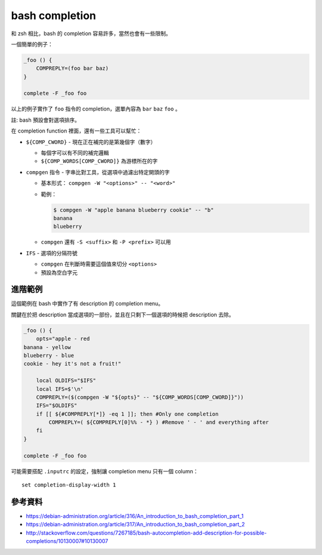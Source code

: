 ===============================================================================
bash completion
===============================================================================
和 zsh 相比，bash 的 completion 容易許多，當然也會有一些限制。

一個簡單的例子：

.. code:: sh

    _foo () {
        COMPREPLY=(foo bar baz)
    }

    complete -F _foo foo

以上的例子實作了 ``foo`` 指令的 completion，選單內容為 ``bar`` ``baz`` ``foo`` 。

註: bash 預設會對選項排序。

在 completion function 裡面，還有一些工具可以幫忙：

* ``${COMP_CWORD}`` - 現在正在補完的是第幾個字（數字）

  - 每個字可以有不同的補完邏輯
  - ``${COMP_WORDS[COMP_CWORD]}`` 為游標所在的字

* ``compgen`` 指令 - 字串比對工具，從選項中過濾出特定開頭的字

  - 基本形式： ``compgen -W "<options>" -- "<word>"``
  - 範例：

    ..  code:: shell

        $ compgen -W "apple banana blueberry cookie" -- "b"
        banana
        blueberry

  - ``compgen`` 還有 ``-S <suffix>`` 和 ``-P <prefix>`` 可以用

* ``IFS`` - 選項的分隔符號

  - ``compgen`` 在判斷時需要這個值來切分 ``<options>``
  - 預設為空白字元


進階範例
-------------------------------------------------------------------------------
這個範例在 bash 中實作了有 description 的 completion menu。

關鍵在於把 description 當成選項的一部份，並且在只剩下一個選項的時候把 description 去除。

.. code:: sh

    _foo () {
        opts="apple - red
    banana - yellow
    blueberry - blue
    cookie - hey it's not a fruit!"

        local OLDIFS="$IFS"
        local IFS=$'\n'
        COMPREPLY=($(compgen -W "${opts}" -- "${COMP_WORDS[COMP_CWORD]}"))
        IFS="$OLDIFS"
        if [[ ${#COMPREPLY[*]} -eq 1 ]]; then #Only one completion
            COMPREPLY=( ${COMPREPLY[0]%% - *} ) #Remove ' - ' and everything after
        fi
    }

    complete -F _foo foo

可能需要搭配 ``.inputrc`` 的設定，強制讓 completion menu 只有一個 column： ::

  set completion-display-width 1


參考資料
-------------------------------------------------------------------------------
* https://debian-administration.org/article/316/An_introduction_to_bash_completion_part_1
* https://debian-administration.org/article/317/An_introduction_to_bash_completion_part_2
* http://stackoverflow.com/questions/7267185/bash-autocompletion-add-description-for-possible-completions/10130007#10130007
